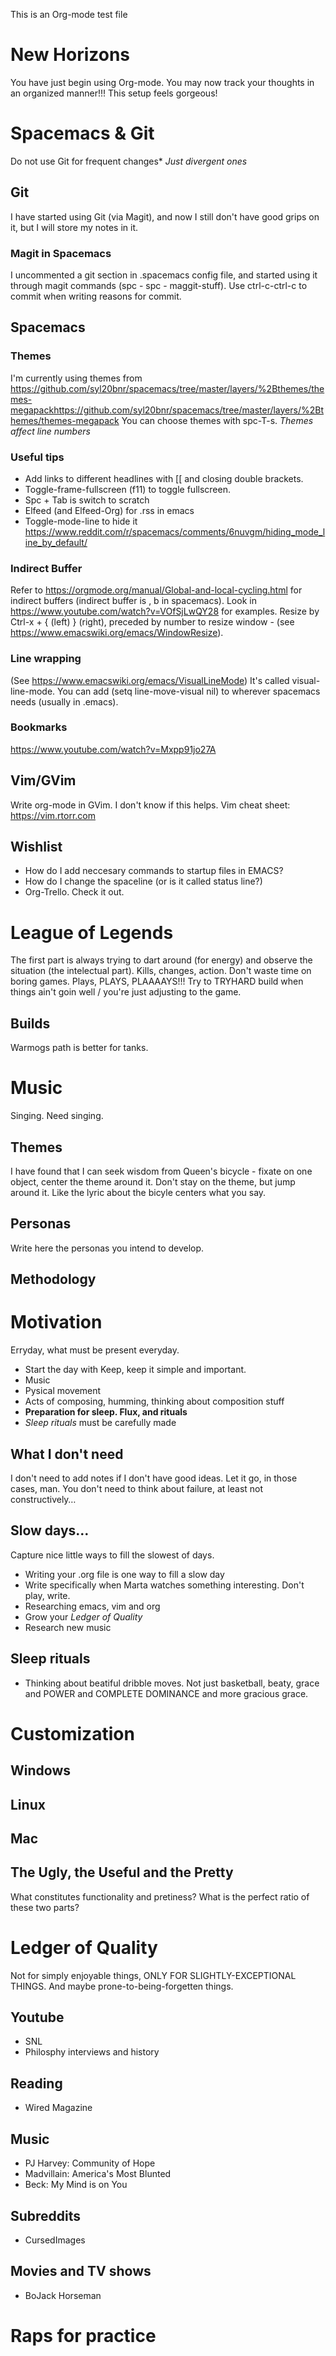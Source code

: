 This is an Org-mode test file
* New Horizons
You have just begin using Org-mode. You may now track your thoughts in an
organized manner!!!  This setup feels gorgeous!
* Spacemacs & Git
Do not use Git for frequent changes* /Just divergent ones/
** Git
I have started using Git (via Magit), and now I still don't have good grips on
it, but I will store my notes in it.
*** Magit in Spacemacs   
I uncommented a git section in .spacemacs config file, and started using it
through magit commands (spc - spc - maggit-stuff). Use ctrl-c-ctrl-c to commit
when writing reasons for commit.
** Spacemacs
*** Themes
I'm currently using themes from
https://github.com/syl20bnr/spacemacs/tree/master/layers/%2Bthemes/themes-megapackhttps://github.com/syl20bnr/spacemacs/tree/master/layers/%2Bthemes/themes-megapack
You can choose themes with spc-T-s.
/Themes affect line numbers/
*** Useful tips
- Add links to different headlines with [[ and closing double brackets.
- Toggle-frame-fullscreen (f11) to toggle fullscreen.
- Spc + Tab is switch to scratch
- Elfeed (and Elfeed-Org) for .rss in emacs
- Toggle-mode-line to hide it https://www.reddit.com/r/spacemacs/comments/6nuvgm/hiding_mode_line_by_default/
*** Indirect Buffer
Refer to https://orgmode.org/manual/Global-and-local-cycling.html for indirect buffers (indirect buffer is , b in spacemacs).
Look in https://www.youtube.com/watch?v=VOfSjLwQY28 for examples. Resize by Ctrl-x + { (left) } (right), preceded by number to resize window - (see https://www.emacswiki.org/emacs/WindowResize).
*** Line wrapping
(See https://www.emacswiki.org/emacs/VisualLineMode)
It's called visual-line-mode.
You can add (setq line-move-visual nil) to wherever spacemacs needs (usually in .emacs). 
*** Bookmarks
https://www.youtube.com/watch?v=Mxpp91jo27A
** Vim/GVim
Write org-mode in GVim. I don't know if this helps.
Vim cheat sheet: https://vim.rtorr.com
** Wishlist
- How do I add neccesary commands to startup files in EMACS?
- How do I change the spaceline (or is it called status line?)
- Org-Trello. Check it out.
* League of Legends
The first part is always trying to dart around (for energy) and observe the
situation (the intelectual part).
Kills, changes, action. Don't waste time on boring games. Plays, PLAYS, PLAAAAYS!!!
Try to TRYHARD build when things ain't goin well / you're just adjusting to the game.
** Builds
Warmogs path is better for tanks.
* Music
Singing. Need singing.
** Themes
I have found that I can seek wisdom from Queen's bicycle - fixate on one object,
center the theme around it.  Don't stay on the theme, but jump around it. Like
the lyric about the bicyle centers what you say.
** Personas
Write here the personas you intend to develop.
** Methodology
* Motivation
Erryday, what must be present everyday.
- Start the day with Keep, keep it simple and important.
- Music
- Pysical movement
- Acts of composing, humming, thinking about composition stuff
- *Preparation for sleep. Flux, and rituals*
- [[Sleep rituals]] must be carefully made
** What I don't need
I don't need to add notes if I don't have good ideas. Let it go, in those cases, man.
You don't need to think about failure, at least not constructively...
** Slow days...
Capture nice little ways to fill the slowest of days.
- Writing your .org file is one way to fill a slow day
- Write specifically when Marta watches something interesting. Don't play, write.
- Researching emacs, vim and org 
- Grow your [[Ledger of Quality]]
- Research new music
** Sleep rituals
- Thinking about beatiful dribble moves. Not just basketball, beaty, grace and POWER and COMPLETE DOMINANCE and more gracious grace.
* Customization
** Windows
** Linux
** Mac
** The Ugly, the Useful and the Pretty
What constitutes functionality and pretiness? What is the perfect ratio of these two parts?
* Ledger of Quality
Not for simply enjoyable things, ONLY FOR SLIGHTLY-EXCEPTIONAL THINGS.
And maybe prone-to-being-forgetten things.
** Youtube
- SNL
- Philosphy interviews and history
** Reading
- Wired Magazine
** Music
- PJ Harvey: Community of Hope
- Madvillain: America's Most Blunted
- Beck: My Mind is on You
** Subreddits
- CursedImages
** Movies and TV shows
- BoJack Horseman
* Raps for practice
